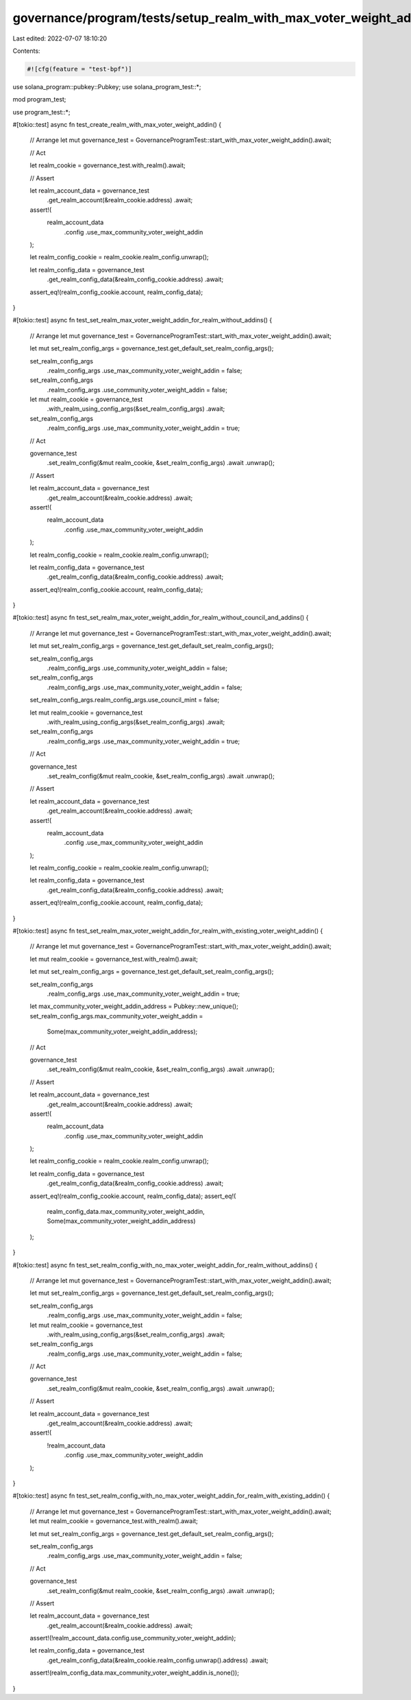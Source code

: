 governance/program/tests/setup_realm_with_max_voter_weight_addin.rs
===================================================================

Last edited: 2022-07-07 18:10:20

Contents:

.. code-block:: rs

    #![cfg(feature = "test-bpf")]

use solana_program::pubkey::Pubkey;
use solana_program_test::*;

mod program_test;

use program_test::*;

#[tokio::test]
async fn test_create_realm_with_max_voter_weight_addin() {
    // Arrange
    let mut governance_test = GovernanceProgramTest::start_with_max_voter_weight_addin().await;

    // Act

    let realm_cookie = governance_test.with_realm().await;

    // Assert

    let realm_account_data = governance_test
        .get_realm_account(&realm_cookie.address)
        .await;

    assert!(
        realm_account_data
            .config
            .use_max_community_voter_weight_addin
    );

    let realm_config_cookie = realm_cookie.realm_config.unwrap();

    let realm_config_data = governance_test
        .get_realm_config_data(&realm_config_cookie.address)
        .await;

    assert_eq!(realm_config_cookie.account, realm_config_data);
}

#[tokio::test]
async fn test_set_realm_max_voter_weight_addin_for_realm_without_addins() {
    // Arrange
    let mut governance_test = GovernanceProgramTest::start_with_max_voter_weight_addin().await;

    let mut set_realm_config_args = governance_test.get_default_set_realm_config_args();

    set_realm_config_args
        .realm_config_args
        .use_max_community_voter_weight_addin = false;

    set_realm_config_args
        .realm_config_args
        .use_community_voter_weight_addin = false;

    let mut realm_cookie = governance_test
        .with_realm_using_config_args(&set_realm_config_args)
        .await;

    set_realm_config_args
        .realm_config_args
        .use_max_community_voter_weight_addin = true;

    // Act

    governance_test
        .set_realm_config(&mut realm_cookie, &set_realm_config_args)
        .await
        .unwrap();

    // Assert

    let realm_account_data = governance_test
        .get_realm_account(&realm_cookie.address)
        .await;

    assert!(
        realm_account_data
            .config
            .use_max_community_voter_weight_addin
    );

    let realm_config_cookie = realm_cookie.realm_config.unwrap();

    let realm_config_data = governance_test
        .get_realm_config_data(&realm_config_cookie.address)
        .await;

    assert_eq!(realm_config_cookie.account, realm_config_data);
}

#[tokio::test]
async fn test_set_realm_max_voter_weight_addin_for_realm_without_council_and_addins() {
    // Arrange
    let mut governance_test = GovernanceProgramTest::start_with_max_voter_weight_addin().await;

    let mut set_realm_config_args = governance_test.get_default_set_realm_config_args();

    set_realm_config_args
        .realm_config_args
        .use_community_voter_weight_addin = false;

    set_realm_config_args
        .realm_config_args
        .use_max_community_voter_weight_addin = false;

    set_realm_config_args.realm_config_args.use_council_mint = false;

    let mut realm_cookie = governance_test
        .with_realm_using_config_args(&set_realm_config_args)
        .await;

    set_realm_config_args
        .realm_config_args
        .use_max_community_voter_weight_addin = true;

    // Act

    governance_test
        .set_realm_config(&mut realm_cookie, &set_realm_config_args)
        .await
        .unwrap();

    // Assert

    let realm_account_data = governance_test
        .get_realm_account(&realm_cookie.address)
        .await;

    assert!(
        realm_account_data
            .config
            .use_max_community_voter_weight_addin
    );

    let realm_config_cookie = realm_cookie.realm_config.unwrap();

    let realm_config_data = governance_test
        .get_realm_config_data(&realm_config_cookie.address)
        .await;

    assert_eq!(realm_config_cookie.account, realm_config_data);
}

#[tokio::test]
async fn test_set_realm_max_voter_weight_addin_for_realm_with_existing_voter_weight_addin() {
    // Arrange
    let mut governance_test = GovernanceProgramTest::start_with_max_voter_weight_addin().await;

    let mut realm_cookie = governance_test.with_realm().await;

    let mut set_realm_config_args = governance_test.get_default_set_realm_config_args();

    set_realm_config_args
        .realm_config_args
        .use_max_community_voter_weight_addin = true;

    let max_community_voter_weight_addin_address = Pubkey::new_unique();
    set_realm_config_args.max_community_voter_weight_addin =
        Some(max_community_voter_weight_addin_address);

    // Act

    governance_test
        .set_realm_config(&mut realm_cookie, &set_realm_config_args)
        .await
        .unwrap();

    // Assert

    let realm_account_data = governance_test
        .get_realm_account(&realm_cookie.address)
        .await;

    assert!(
        realm_account_data
            .config
            .use_max_community_voter_weight_addin
    );

    let realm_config_cookie = realm_cookie.realm_config.unwrap();

    let realm_config_data = governance_test
        .get_realm_config_data(&realm_config_cookie.address)
        .await;

    assert_eq!(realm_config_cookie.account, realm_config_data);
    assert_eq!(
        realm_config_data.max_community_voter_weight_addin,
        Some(max_community_voter_weight_addin_address)
    );
}

#[tokio::test]
async fn test_set_realm_config_with_no_max_voter_weight_addin_for_realm_without_addins() {
    // Arrange
    let mut governance_test = GovernanceProgramTest::start_with_max_voter_weight_addin().await;

    let mut set_realm_config_args = governance_test.get_default_set_realm_config_args();

    set_realm_config_args
        .realm_config_args
        .use_max_community_voter_weight_addin = false;

    let mut realm_cookie = governance_test
        .with_realm_using_config_args(&set_realm_config_args)
        .await;

    set_realm_config_args
        .realm_config_args
        .use_max_community_voter_weight_addin = false;

    // Act

    governance_test
        .set_realm_config(&mut realm_cookie, &set_realm_config_args)
        .await
        .unwrap();

    // Assert

    let realm_account_data = governance_test
        .get_realm_account(&realm_cookie.address)
        .await;

    assert!(
        !realm_account_data
            .config
            .use_max_community_voter_weight_addin
    );
}

#[tokio::test]
async fn test_set_realm_config_with_no_max_voter_weight_addin_for_realm_with_existing_addin() {
    // Arrange
    let mut governance_test = GovernanceProgramTest::start_with_max_voter_weight_addin().await;
    let mut realm_cookie = governance_test.with_realm().await;

    let mut set_realm_config_args = governance_test.get_default_set_realm_config_args();

    set_realm_config_args
        .realm_config_args
        .use_max_community_voter_weight_addin = false;

    // Act

    governance_test
        .set_realm_config(&mut realm_cookie, &set_realm_config_args)
        .await
        .unwrap();

    // Assert

    let realm_account_data = governance_test
        .get_realm_account(&realm_cookie.address)
        .await;

    assert!(!realm_account_data.config.use_community_voter_weight_addin);

    let realm_config_data = governance_test
        .get_realm_config_data(&realm_cookie.realm_config.unwrap().address)
        .await;

    assert!(realm_config_data.max_community_voter_weight_addin.is_none());
}


